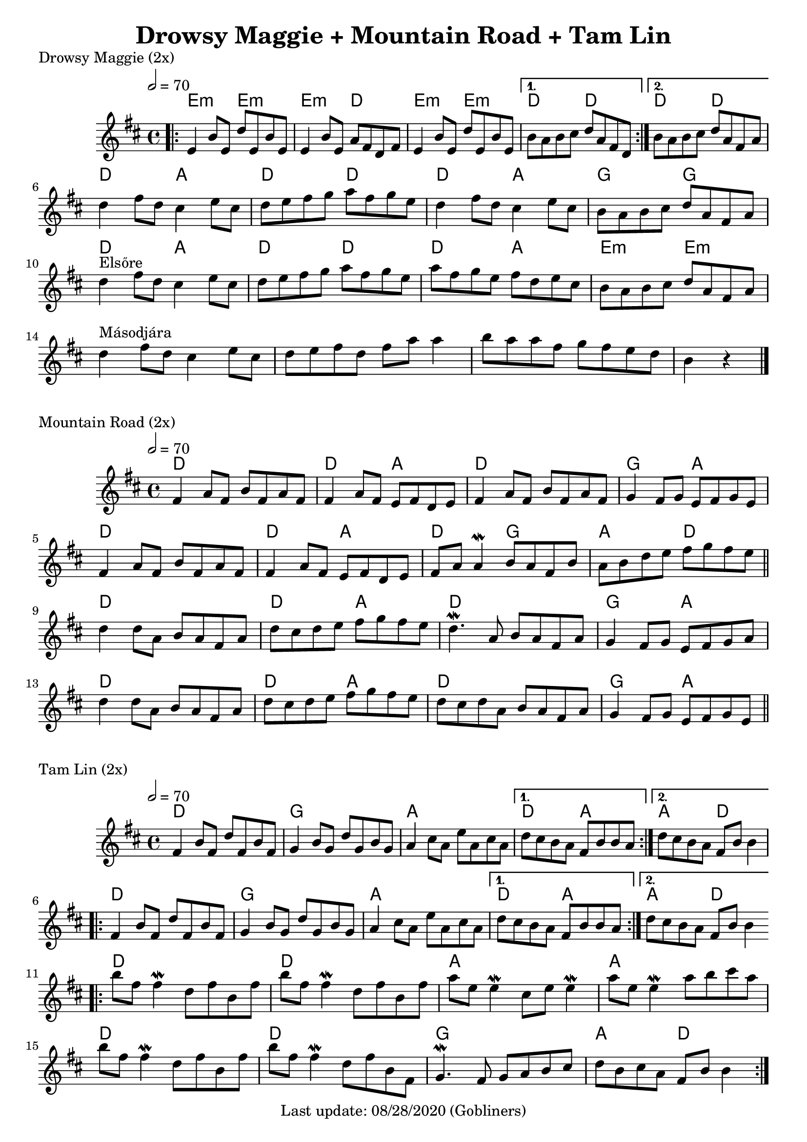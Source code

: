 #(set-default-paper-size "a4" 'portrait)
%#(set-default-paper-size "a5" 'landscape)
%#(set-global-staff-size 26)

\version "2.18"
\header {
  title = "Drowsy Maggie + Mountain Road + Tam Lin"
  enteredby = "grerika @ github"
  tagline = "Last update: 08/28/2020 (Gobliners)"
}

global = {
  \key d \major
  \time 4/4
   \tempo 2 = 70 
}



drowsyMaggie = \relative c' {
  \global
  \dynamicUp
  \bar ".|:"
  \repeat volta 2 {
      e4 b'8 e, d' e, b' e, | 
      e4 b'8 e, a fis d fis |
      e4 b'8 e, d' e, b' e, 
  }
  \alternative {
    { b'8 a b cis d a fis d }
    { b'8 a b cis d a fis a }
  }
  \break
    d4 fis8 d  cis4 e8 cis | d e fis g a fis g e |
    d4 fis8 d  cis4 e8 cis | b a b cis d a fis a\break
  %
    d4^\markup{Elsőre}  fis8 d  cis4 e8 cis | d e fis g a fis g e
    a8fis g e fis d e cis     | b a b cis d a fis a\break
    %\bar "||"
    d4^\markup{Másodjára}  fis8 d  cis4 e8 cis | d8 e fis8 d8 fis a8 a4  |
    b8 a8 a fis g fis e  d8 | b4 r4
  % Themes C
     % d8 b fis' b, d b fis' b, | cis a e' a, fis' a, e' a, | 
     % d8 b fis' b, d b fis' b, | fis' e fis gis a e cis a
  %
     % d8 b fis' b, d b fis' b, | cis a e' a, fis' a, e' a, | 
     % d e fis d b16 cis d8 e cis | b a b cis d a fis d
  \bar "|."
}

harmoniesDrowsyMaggie = \chordmode {
  e4:m r e:m r e:m  r d r	
  e:m r e:m r 
    d r d r
    d r d r
  % repeat
%  e:m e:m e:m d	
%  e:m e:m d d
  %
  d r a r d r d r
  d r a r g r g r
  d r a r d r d r
  d r a r e:m  r e:m r  
}

mountainRoad = \relative c' {
  \global
  \dynamicUp
    %fis4 a8 fis b fis a fis | fis16 a fis8 a fis e fis d e | 
    fis4 a8 fis b fis a fis | fis4 a8 fis e fis d e | 
    fis4 a8 fis b fis a fis | g4 fis8 g e fis g e
    %
    \break
    %fis4 a8 fis b fis a fis | fis16 a fis8 a fis e fis d e | 
    fis4 a8 fis b fis a fis | fis4 a8 fis e fis d e | 
    fis a a4\mordent b8 a fis b | a b d e fis g fis e
    %
  \bar "||"
    \break
    d4 d8 a b a fis a | d cis d e fis g fis e |
    d4.\mordent a8 b a fis a | g4 fis8 g e fis g a
    %
    \break
    d4 d8 a b a fis a | d cis d e fis g fis e |
    d8 cis d a b a fis a | g4 fis8 g e fis g e  
  \bar "||"
}

harmoniesMountainRoad = \chordmode {
  % D  DA D GA
  % D DA DG AD
  % D  DA D GA
  % D  DA D GA
    d2 r d a d d g a
    d2 r d a d g a d
    d2 r d a d d g a
    d2 r d a d d g a
}

tamLin = \relative c' {
  \global
  \dynamicUp
    \repeat volta 2 {
       fis4 b8 fis d' fis, b fis | g4 b8 g d' g, b g   |
       a4 cis8 a e' a, cis a     | 
    }
    \alternative  {
      { d cis b a fis b b a }
      { d cis b a fis b b4 }
    }
    %same as the previous repeat volta
  \repeat volta 2 {
       fis4 b8 fis d' fis, b fis | g4 b8 g d' g, b g   |
       a4 cis8 a e' a, cis a     | 
    }
    \alternative  {
      { d cis b a fis b b a }
      { d cis b a fis b b4 }
    }
   \bar ".|:"
    \break
      b'8 fis fis4\mordent  d8 fis b, fis' | b8 fis fis4\mordent d8 fis b, fis'
      a8 e e4\mordent cis8 e e4\mordent    | a8 e e4\mordent a8 b cis a
    \break
      b8 fis fis4\mordent  d8 fis b, fis' | b8 fis fis4\mordent d8 fis b, fis |
      g4.\mordent fis8 g a b cis 	 | d b cis a fis b b4       
  \bar ":|."
}

harmoniesTamLin = \chordmode {
  % D G A DA
  % D G A AD
  % D D A A 
  % D D G AD
    d2 d g g a a d a4 r a4 r d2
    %same as the previous line
    d2 d g g a a d a4 r a4 r d2
    d2 r d r a r a r
    d2 r d r g g a d
}




\score {
  \header { piece = "Drowsy Maggie (2x)" }
  <<
     \new ChordNames {
        \set noChordSymbol = "" 
        \set chordChanges = ##t
        \harmoniesDrowsyMaggie
      }
      \drowsyMaggie      
  >>
}


\score {
  \header { piece = "Mountain Road (2x)" }
  <<
    \new ChordNames {
        \set noChordSymbol = "" 
        \set chordChanges = ##t
        \harmoniesMountainRoad
      }
    \mountainRoad 
  >>
  
}

\score {
  \header { piece = "Tam Lin (2x)" }
  <<
    \new ChordNames {
        \set noChordSymbol = "" 
        \set chordChanges = ##t
        \harmoniesTamLin
      }
    \tamLin
  >>
  
  \layout {}
  \midi {}
}
